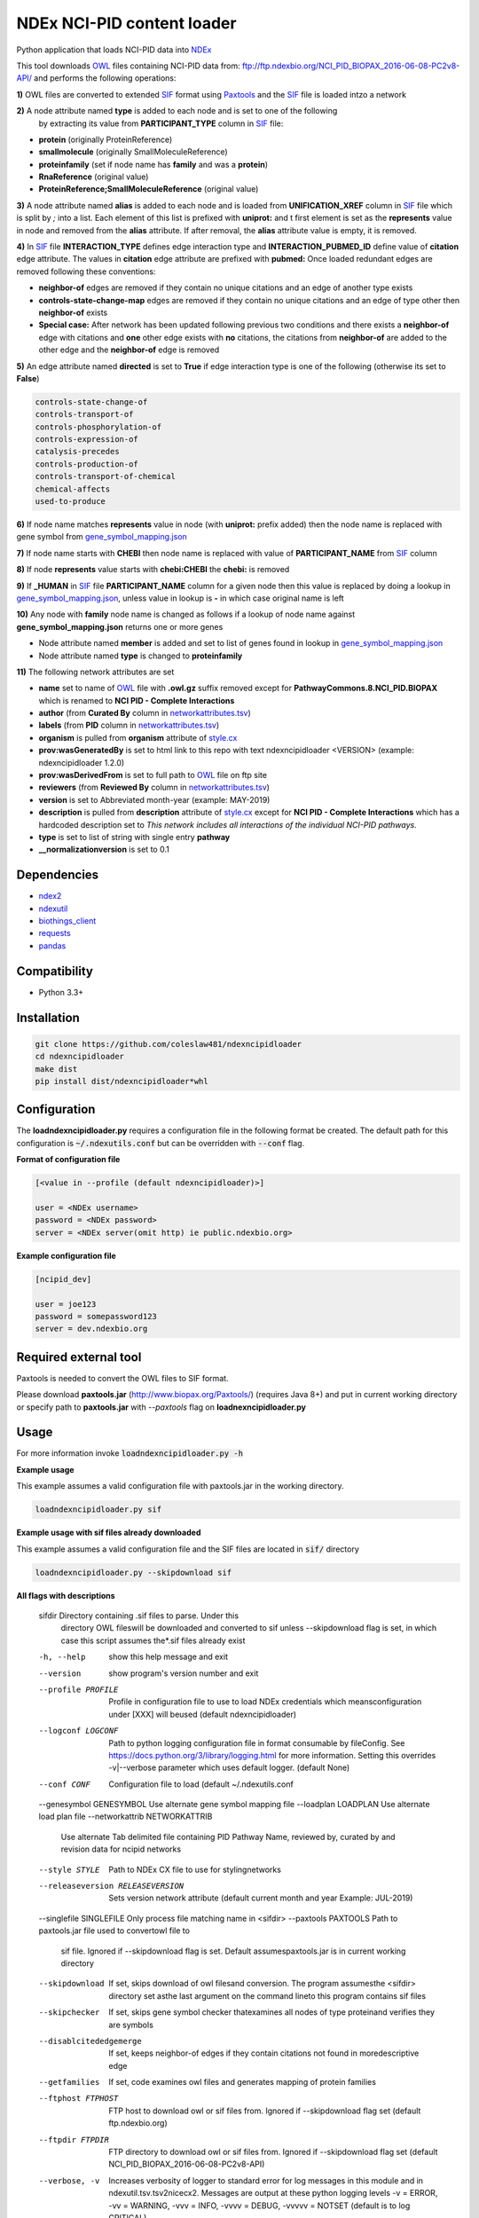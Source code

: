 ===========================
NDEx NCI-PID content loader
===========================


.. image:: https://img.shields.io/pypi/v/ndexncipidloader.svg
        :target: https://pypi.python.org/pypi/ndexncipidloader

.. image:: https://img.shields.io/travis/ndexcontent/ndexncipidloader.svg
        :target: https://travis-ci.org/ndexcontent/ndexncipidloader

.. image:: https://coveralls.io/repos/github/ndexcontent/ndexncipidloader/badge.svg?branch=master
        :target: https://coveralls.io/github/ndexcontent/ndexncipidloader?branch=master

.. image:: https://readthedocs.org/projects/ndexncipidloader/badge/?version=latest
        :target: https://ndexncipidloader.readthedocs.io/en/latest/?badge=latest
        :alt: Documentation Status


Python application that loads NCI-PID data into NDEx_

This tool downloads OWL_ files containing NCI-PID data from: ftp://ftp.ndexbio.org/NCI_PID_BIOPAX_2016-06-08-PC2v8-API/
and performs the following operations:

**1\)** OWL files are converted to extended SIF_ format using Paxtools_ and the SIF_ file is loaded intzo a network

**2\)** A node attribute named **type** is added to each node and is set to one of the following
   by extracting its value from **PARTICIPANT_TYPE** column in SIF_ file:

* **protein** (originally ProteinReference)

* **smallmolecule** (originally SmallMoleculeReference)

* **proteinfamily** (set if node name has **family** and was a **protein**)

* **RnaReference** (original value)

* **ProteinReference;SmallMoleculeReference** (original value)

**3\)** A node attribute named **alias** is added to each node and is loaded from **UNIFICATION_XREF**
column in SIF_ file which is split by `;` into a list. Each element of this list is prefixed with **uniprot:** and t first element is set as the
**represents** value in node and removed from the **alias** attribute. If after
removal, the **alias** attribute value is empty, it is removed.

**4\)** In SIF_ file **INTERACTION_TYPE** defines edge interaction type and **INTERACTION_PUBMED_ID** define
value of **citation** edge attribute. The values in **citation** edge attribute are
prefixed with **pubmed:** Once loaded redundant edges are removed
following these conventions:

* **neighbor-of** edges are removed if they contain no unique citations and an edge of another type exists

* **controls-state-change-map** edges are removed if they contain no unique citations and an edge of type other then **neighbor-of** exists

* **Special case:** After network has been updated following previous two conditions and there exists a **neighbor-of** edge with citations and **one** other edge exists with **no** citations, the citations from **neighbor-of** are added to the other edge and the **neighbor-of** edge is removed

**5\)** An edge attribute named **directed** is set to **True** if edge interaction type is one of the following (otherwise its set to **False**)

.. code-block::

    controls-state-change-of
    controls-transport-of
    controls-phosphorylation-of
    controls-expression-of
    catalysis-precedes
    controls-production-of
    controls-transport-of-chemical
    chemical-affects
    used-to-produce

**6\)** If node name matches **represents** value in node (with **uniprot:** prefix added) then the node name is replaced with gene symbol from `gene_symbol_mapping.json`_

**7\)** If node name starts with **CHEBI** then node name is replaced with value of **PARTICIPANT_NAME** from SIF_ column

**8\)** If node **represents** value starts with **chebi:CHEBI** the **chebi:** is removed

**9\)** If **_HUMAN** in SIF_ file **PARTICIPANT_NAME** column for a given node then this value is replaced by doing a lookup in `gene_symbol_mapping.json`_, unless value in lookup is **-** in which case original name is left

**10\)** Any node with **family** node name is changed as follows if a lookup of node name against **gene_symbol_mapping.json** returns one or more genes

* Node attribute named **member** is added and set to list of genes found in lookup in `gene_symbol_mapping.json`_
* Node attribute named **type** is changed to **proteinfamily**

**11\)** The following network attributes are set

* **name** set to name of OWL_ file with **.owl.gz** suffix removed except for **PathwayCommons.8.NCI_PID.BIOPAX** which is renamed to **NCI PID - Complete Interactions**
* **author** (from **Curated By** column in `networkattributes.tsv`_)
* **labels** (from **PID** column in `networkattributes.tsv`_)
* **organism** is pulled from **organism** attribute of `style.cx`_
* **prov:wasGeneratedBy** is set to html link to this repo with text ndexncipidloader <VERSION> (example: ndexncipidloader 1.2.0)
* **prov:wasDerivedFrom** is set to full path to OWL_ file on ftp site
* **reviewers** (from **Reviewed By** column in `networkattributes.tsv`_)
* **version** is set to Abbreviated month-year (example: MAY-2019)
* **description** is pulled from **description** attribute of `style.cx`_ except for **NCI PID - Complete Interactions** which has a hardcoded description set to `This network includes all interactions of the individual NCI-PID pathways.`
* **type** is set to list of string with single entry **pathway**
* **__normalizationversion** is set to 0.1

Dependencies
------------

* `ndex2 <https://pypi.org/project/ndex2>`_
* `ndexutil <https://pypi.org/project/ndexutil>`_
* `biothings_client <https://pypi.org/project/biothings-client>`_
* `requests <https://pypi.org/project/requests>`_
* `pandas <https://pypi.org/project/pandas>`_


Compatibility
-------------

* Python 3.3+

Installation
------------

.. code-block::

   git clone https://github.com/coleslaw481/ndexncipidloader
   cd ndexncipidloader
   make dist
   pip install dist/ndexncipidloader*whl


Configuration
-------------

The **loadndexncipidloader.py** requires a configuration file in the following format be created.
The default path for this configuration is :code:`~/.ndexutils.conf` but can be overridden with
:code:`--conf` flag.

**Format of configuration file**

.. code-block::

    [<value in --profile (default ndexncipidloader)>]

    user = <NDEx username>
    password = <NDEx password>
    server = <NDEx server(omit http) ie public.ndexbio.org>


**Example configuration file**

.. code-block::

    [ncipid_dev]

    user = joe123
    password = somepassword123
    server = dev.ndexbio.org


Required external tool
-----------------------

Paxtools is needed to convert the OWL files to SIF format.

Please download **paxtools.jar** (http://www.biopax.org/Paxtools/) (requires Java 8+) and
put in current working directory or specify path to **paxtools.jar** with `--paxtools` flag on
**loadnexncipidloader.py**

Usage
-----

For more information invoke :code:`loadndexncipidloader.py -h`

**Example usage**

This example assumes a valid configuration file with paxtools.jar in the working directory.

.. code-block::

   loadndexncipidloader.py sif

**Example usage with sif files already downloaded**

This example assumes a valid configuration file and the SIF files are located in :code:`sif/` directory

.. code-block::

   loadndexncipidloader.py --skipdownload sif

**All flags with descriptions**


  sifdir                Directory containing .sif files to parse. Under this
                        directory OWL fileswill be downloaded and converted to
                        sif unless --skipdownload flag is set, in which case
                        this script assumes the*.sif files already exist


  -h, --help            show this help message and exit
  --version             show program's version number and exit
  --profile PROFILE     Profile in configuration file to use to load NDEx
                        credentials which meansconfiguration under [XXX] will
                        beused (default ndexncipidloader)
  --logconf LOGCONF     Path to python logging configuration file in format
                        consumable by fileConfig. See
                        https://docs.python.org/3/library/logging.html for
                        more information. Setting this overrides -v|--verbose
                        parameter which uses default logger. (default None)
  --conf CONF           Configuration file to load (default ~/.ndexutils.conf
  --genesymbol GENESYMBOL Use alternate gene symbol mapping file
  --loadplan LOADPLAN   Use alternate load plan file
  --networkattrib NETWORKATTRIB 
                        Use alternate Tab delimited file containing PID 
                        Pathway Name, reviewed by, curated by and revision
                        data for ncipid networks
  --style STYLE         Path to NDEx CX file to use for stylingnetworks
  --releaseversion RELEASEVERSION 
                        Sets version network attribute (default current month
                        and year Example: JUL-2019)
  --singlefile SINGLEFILE Only process file matching name in <sifdir>
  --paxtools PAXTOOLS   Path to paxtools.jar file used to convertowl file to
                        sif file. Ignored if --skipdownload flag is set.
                        Default assumespaxtools.jar is in current working
                        directory
  --skipdownload        If set, skips download of owl filesand conversion. The
                        program assumesthe <sifdir> directory set asthe last
                        argument on the command lineto this program contains
                        sif files
  --skipchecker         If set, skips gene symbol checker thatexamines all
                        nodes of type proteinand verifies they are symbols
  --disablcitededgemerge 
                        If set, keeps neighbor-of edges if they contain
                        citations not found in moredescriptive edge
  --getfamilies         If set, code examines owl files and generates mapping
                        of protein families
  --ftphost FTPHOST     FTP host to download owl or sif files from. Ignored if
                        --skipdownload flag set (default ftp.ndexbio.org)
  --ftpdir FTPDIR       FTP directory to download owl or sif files from.
                        Ignored if --skipdownload flag set (default
                        NCI_PID_BIOPAX_2016-06-08-PC2v8-API)
  --verbose, -v         Increases verbosity of logger to standard error for
                        log messages in this module and in
                        ndexutil.tsv.tsv2nicecx2. Messages are output at these
                        python logging levels -v = ERROR, -vv = WARNING, -vvv
                        = INFO, -vvvv = DEBUG, -vvvvv = NOTSET (default is to
                        log CRITICAL)

Via Docker
~~~~~~~~~~~~~~~~~~~~~~

**Example usage**

This example **paxtools.jar** is in current directory, and a configuration
file has been created in current working directory and named :code:`conf`

.. code-block::

   docker run -v `pwd`:`pwd` -w `pwd` coleslawndex/ndexncipidloader:1.0.0 loadndexncipidloader.py --paxtools `pwd`/paxtools.jar --conf conf sif


Credits
-------

This package was created with Cookiecutter_ and the `audreyr/cookiecutter-pypackage`_ project template.

.. _Cookiecutter: https://github.com/audreyr/cookiecutter
.. _`audreyr/cookiecutter-pypackage`: https://github.com/audreyr/cookiecutter-pypackage
.. _NDEx: http://www.ndexbio.org
.. _OWL: https://en.wikipedia.org/wiki/Web_Ontology_Language
.. _Paxtools: https://www.biopax.org/Paxtools
.. _SIF: https://bioconductor.org/packages/release/bioc/vignettes/paxtoolsr/inst/doc/using_paxtoolsr.html#extended-simple-interaction-format-sif-network
.. _uniprot: https://www.uniprot.org/
.. _gene_symbol_mapping.json: https://github.com/ndexcontent/ndexncipidloader/blob/master/ndexncipidloader/gene_symbol_mapping.json
.. _networkattributes.tsv: https://github.com/ndexcontent/ndexncipidloader/blob/master/ndexncipidloader/networkattributes.tsv
.. _style.cx: https://github.com/ndexcontent/ndexncipidloader/blob/master/ndexncipidloader/style.cx
